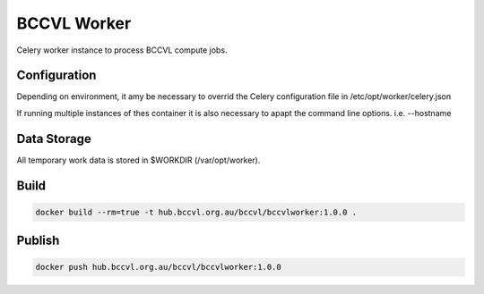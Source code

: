 BCCVL Worker
============

Celery worker instance to process BCCVL compute jobs.

Configuration
-------------

Depending on environment, it amy be necessary to overrid the Celery configuration file in /etc/opt/worker/celery.json

If running multiple instances of thes container it is also necessary to apapt the command line options. i.e. --hostname

Data Storage
------------

All temporary work data is stored in $WORKDIR (/var/opt/worker).

Build
-----

.. code-block:: Shell

  docker build --rm=true -t hub.bccvl.org.au/bccvl/bccvlworker:1.0.0 .

Publish
-------

.. code-block:: Shell

  docker push hub.bccvl.org.au/bccvl/bccvlworker:1.0.0
